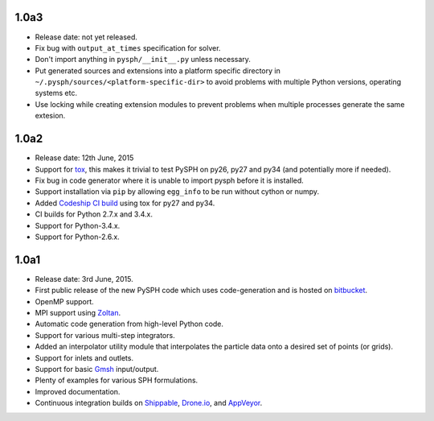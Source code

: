 1.0a3
------

* Release date: not yet released.
* Fix bug with ``output_at_times`` specification for solver.
* Don't import anything in ``pysph/__init__.py`` unless necessary.
* Put generated sources and extensions into a platform specific directory in
  ``~/.pysph/sources/<platform-specific-dir>`` to avoid problems with multiple
  Python versions, operating systems etc.
* Use locking while creating extension modules to prevent problems when
  multiple processes generate the same extesion.

1.0a2
------

* Release date: 12th June, 2015
* Support for tox_, this makes it trivial to test PySPH on py26, py27 and py34
  (and potentially more if needed).
* Fix bug in code generator where it is unable to import pysph before it is
  installed.
* Support installation via ``pip`` by allowing ``egg_info`` to be run without
  cython or numpy.
* Added `Codeship CI build <https://codeship.com/projects/83729>`_ using tox
  for py27 and py34.
* CI builds for Python 2.7.x and 3.4.x.
* Support for Python-3.4.x.
* Support for Python-2.6.x.

.. _tox: https://pypi.python.org/pypi/tox

1.0a1
------

* Release date: 3rd June, 2015.
* First public release of the new PySPH code which uses code-generation and is
  hosted on `bitbucket <http://bitbucket.org/pysph/pysph>`_.
* OpenMP support.
* MPI support using `Zoltan <http://www.cs.sandia.gov/zoltan/>`_.
* Automatic code generation from high-level Python code.
* Support for various multi-step integrators.
* Added an interpolator utility module that interpolates the particle data
  onto a desired set of points (or grids).
* Support for inlets and outlets.
* Support for basic `Gmsh <http://geuz.org/gmsh/>`_ input/output.
* Plenty of examples for various SPH formulations.
* Improved documentation.
* Continuous integration builds on `Shippable
  <https://app.shippable.com/projects/540e849c3479c5ea8f9f030e/builds/latest>`_,
  `Drone.io <https://drone.io/bitbucket.org/pysph/pysph>`_, and `AppVeyor
  <https://ci.appveyor.com/project/prabhuramachandran/pysph>`_.
